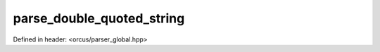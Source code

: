 parse_double_quoted_string
==========================

Defined in header: <orcus/parser_global.hpp>

.. doxygenfunction:: orcus::parse_double_quoted_string(const char *&p, std::size_t max_length, cell_buffer &buffer)